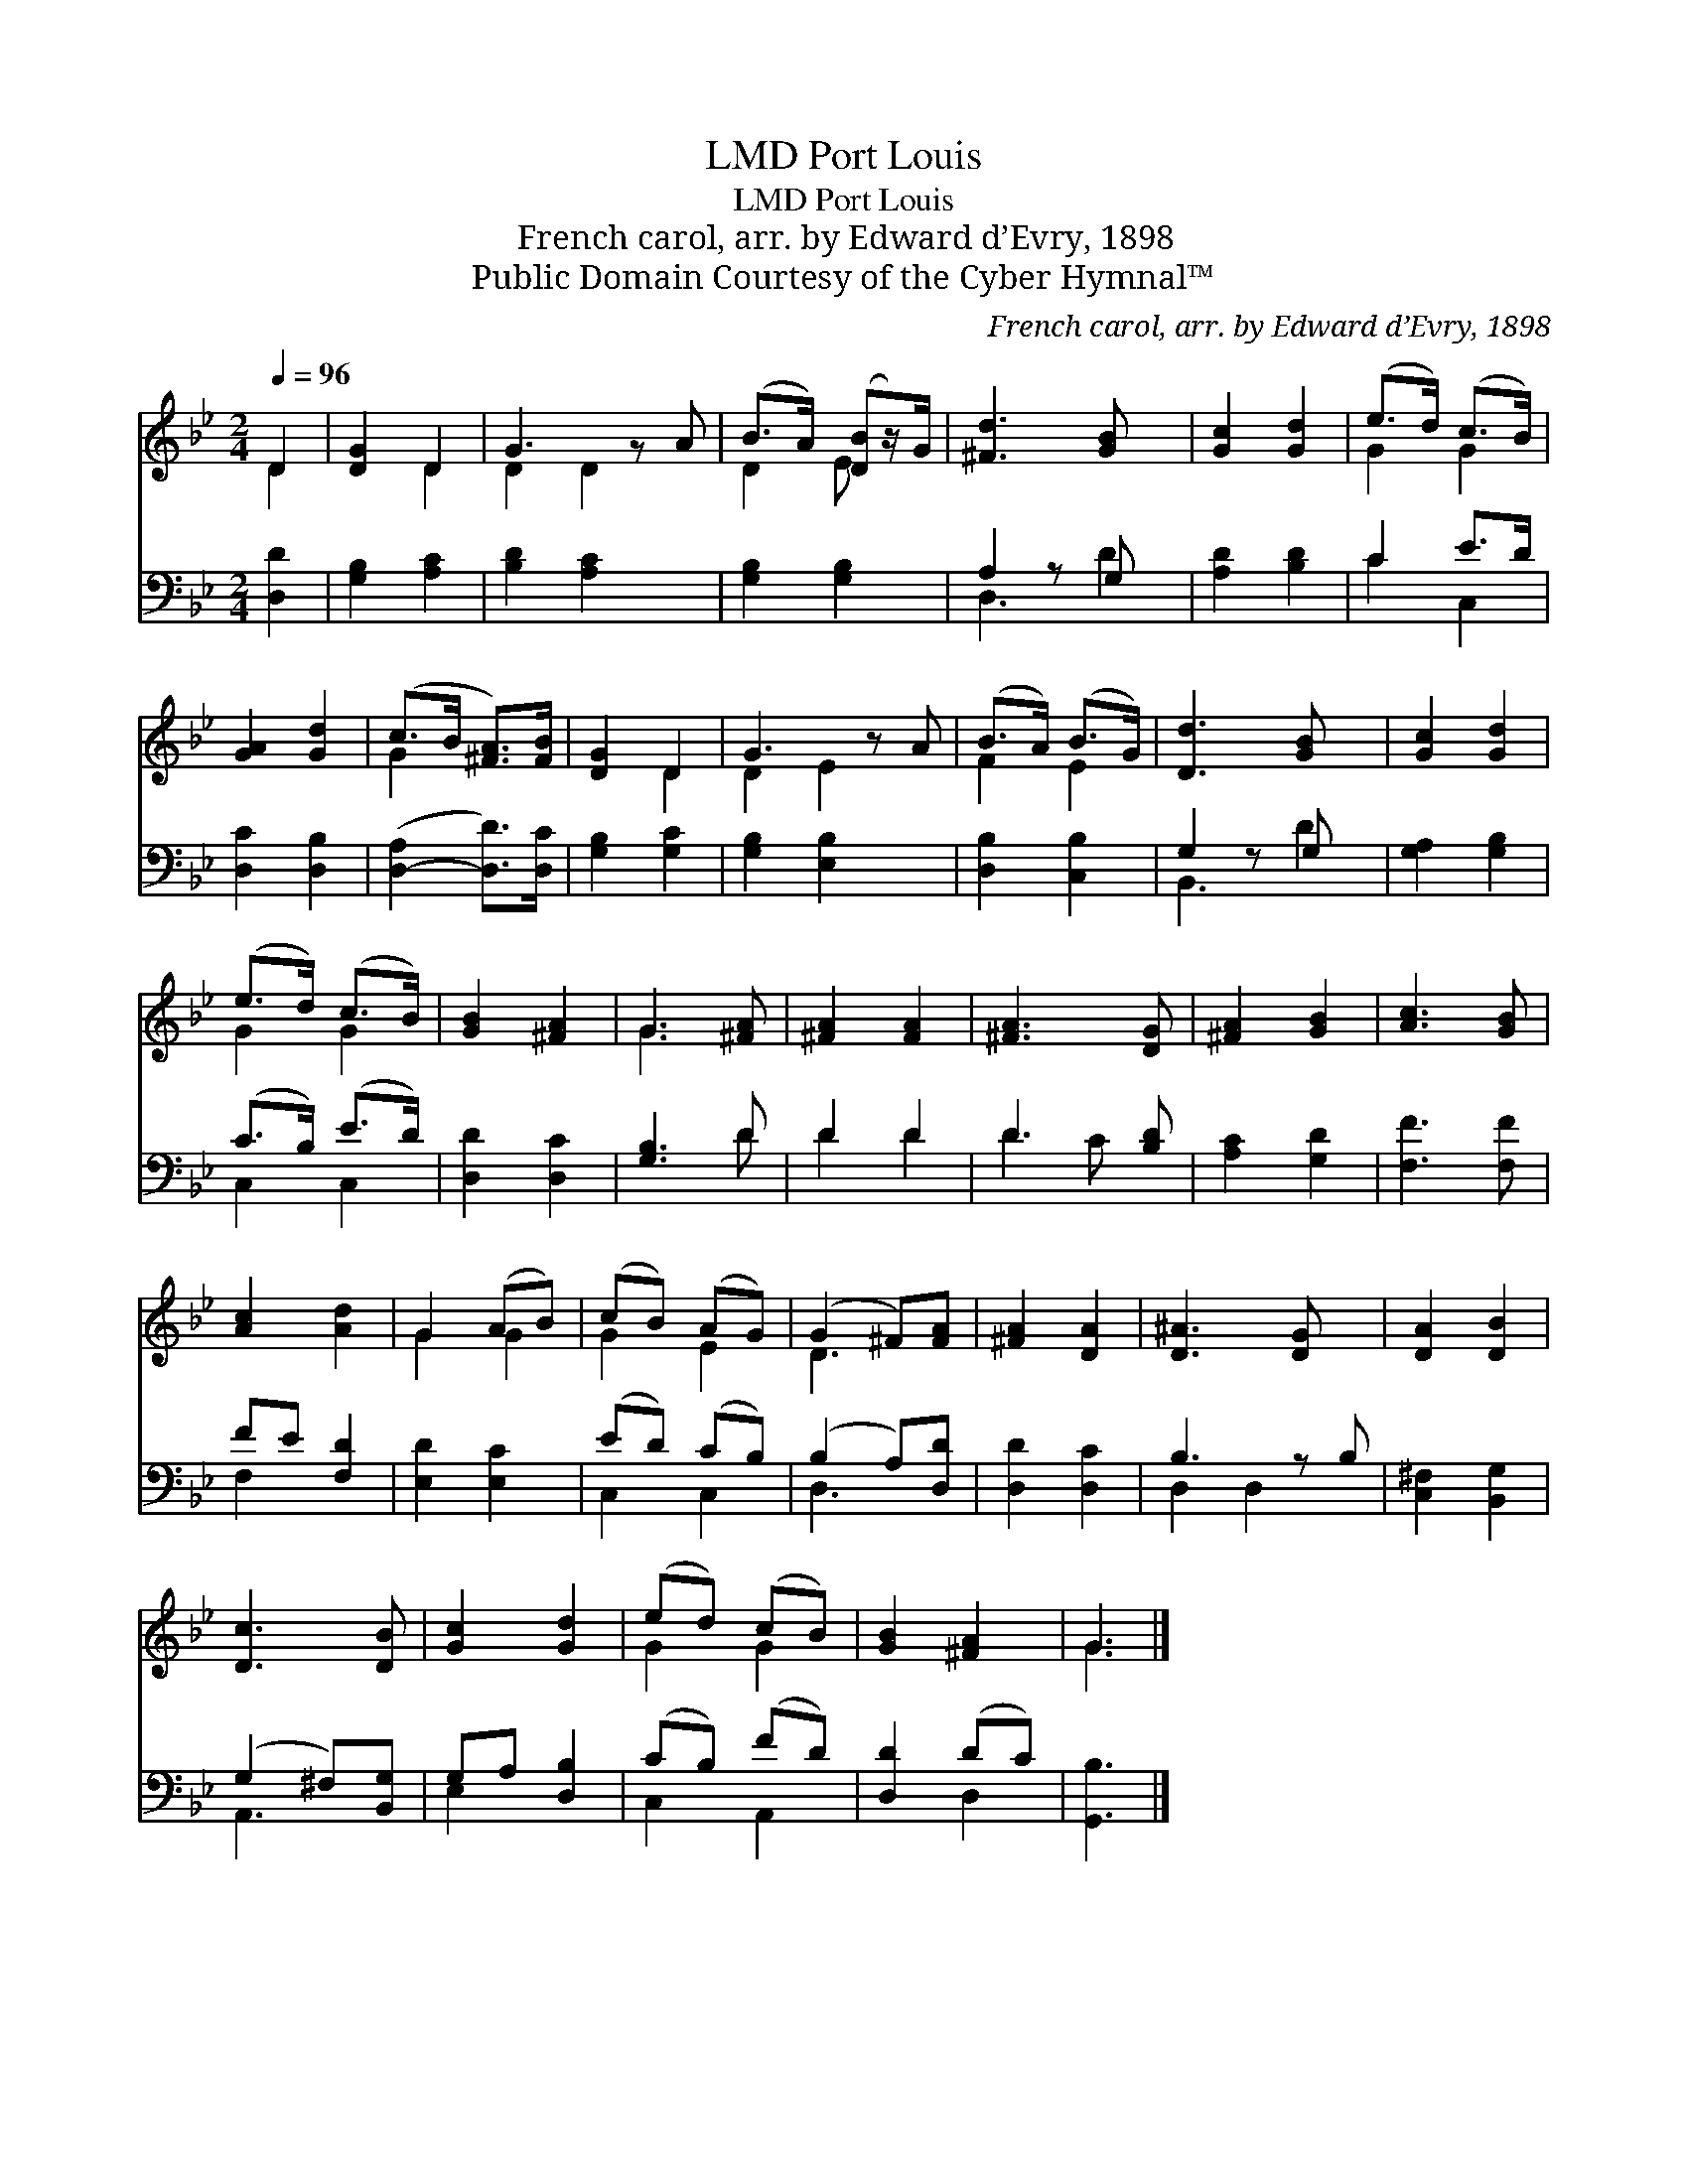 X:1
T:Port Louis, LMD
T:Port Louis, LMD
T:French carol, arr. by Edward d’Evry, 1898
T:Public Domain Courtesy of the Cyber Hymnal™
C:French carol, arr. by Edward d’Evry, 1898
Z:Public Domain
Z:Courtesy of the Cyber Hymnal™
%%score ( 1 2 ) ( 3 4 )
L:1/8
Q:1/4=96
M:2/4
K:Bb
V:1 treble 
V:2 treble 
V:3 bass 
V:4 bass 
V:1
 D2 | [DG]2 D2 | G3 z A | (B>A) ([DB]z/)G/ | [^Fd]3 [GB] x | [Gc]2 [Gd]2 | (e>d) (c>B) | %7
 [GA]2 [Gd]2 | (c>B [^FA]>)[FB] | [DG]2 D2 | G3 z A | (B>A) (B>G) | [Dd]3 [GB] x | [Gc]2 [Gd]2 | %14
 (e>d) (c>B) | [GB]2 [^FA]2 | G3 [^FA] | [^FA]2 [FA]2 | [^FA]3 [DG] | [^FA]2 [GB]2 | [Ac]3 [GB] | %21
 [Ac]2 [Ad]2 | G2 (AB) | (cB) (AG) | (G2 ^F)[FA] | [^FA]2 [DA]2 | [D^A]3 [DG] x | [DA]2 [DB]2 | %28
 [Dc]3 [DB] | [Gc]2 [Gd]2 | (ed) (cB) | [GB]2 [^FA]2 | G3 |] %33
V:2
 D2 | x2 D2 | D2 D2 x | D2 E x | x5 | x4 | G2 G2 | x4 | G2 x2 | x2 D2 | D2 E2 x | F2 E2 | x5 | x4 | %14
 G2 G2 | x4 | G3 x | x4 | x4 | x4 | x4 | x4 | G2 G2 | G2 E2 | D3 x | x4 | x5 | x4 | x4 | x4 | %30
 G2 G2 | x4 | G3 |] %33
V:3
 [D,D]2 | [G,B,]2 [A,C]2 | [B,D]2 [A,C]2 x | [G,B,]2 [G,B,]2 | A,2 z G, x | [A,D]2 [B,D]2 | %6
 C2 E>D | [D,C]2 [D,B,]2 | ([D,-A,]2 [D,D]>)[D,C] | [G,B,]2 [G,C]2 | [G,B,]2 [E,B,]2 x | %11
 [D,B,]2 [C,B,]2 | G,2 z G, x | [G,A,]2 [G,B,]2 | (C>B,) (E>D) | [D,D]2 [D,C]2 | [G,B,]3 D | %17
 D2 D2 | D3 [B,D] | [A,C]2 [G,D]2 | [F,F]3 [F,F] | FE [F,D]2 | [E,D]2 [E,C]2 | (ED) (CB,) | %24
 (B,2 A,)[D,D] | [D,D]2 [D,C]2 | B,3 z B, | [C,^F,]2 [B,,G,]2 | (G,2 ^F,)[B,,G,] | G,A, [D,B,]2 | %30
 (CB,) (FD) | [D,D]2 (DC) | [G,,B,]3 |] %33
V:4
 x2 | x4 | x5 | x4 | D,3 D2 | x4 | C2 C,2 | x4 | x4 | x4 | x5 | x4 | B,,3 D2 | x4 | C,2 C,2 | x4 | %16
 x3 D | D2 D2 | D2 C x | x4 | x4 | F,2 x2 | x4 | C,2 C,2 | D,3 x | x4 | D,2 D,2 x | x4 | A,,3 x | %29
 E,2 x2 | C,2 A,,2 | x2 D,2 | x3 |] %33

